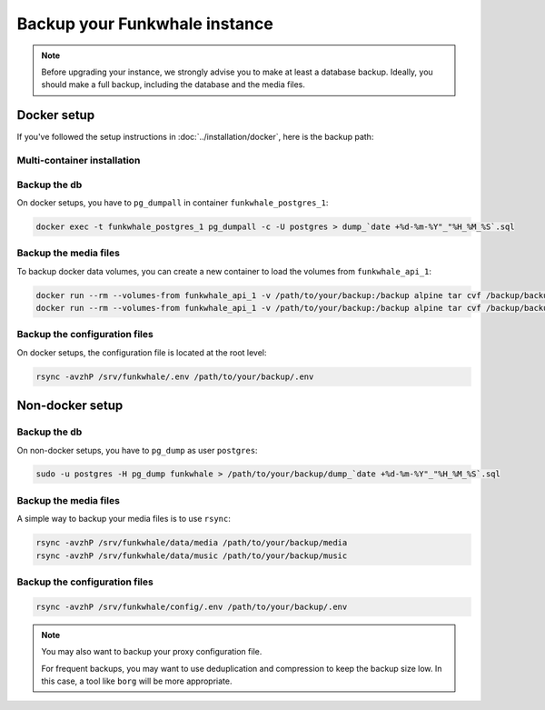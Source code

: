 Backup your Funkwhale instance
==============================

.. note::

    Before upgrading your instance, we strongly advise you to make at least a database backup. Ideally, you should make a full backup, including
    the database and the media files.


Docker setup
------------

If you've followed the setup instructions in :doc:`../installation/docker`, here is the backup path:

Multi-container installation
^^^^^^^^^^^^^^^^^^^^^^^^^^^^

Backup the db
^^^^^^^^^^^^^

On docker setups, you have to ``pg_dumpall`` in container ``funkwhale_postgres_1``:

.. code-block:: shell

   docker exec -t funkwhale_postgres_1 pg_dumpall -c -U postgres > dump_`date +%d-%m-%Y"_"%H_%M_%S`.sql

Backup the media files
^^^^^^^^^^^^^^^^^^^^^^

To backup docker data volumes, you can create a new container to load the volumes from ``funkwhale_api_1``:

.. code-block:: shell

   docker run --rm --volumes-from funkwhale_api_1 -v /path/to/your/backup:/backup alpine tar cvf /backup/backup.tar /media
   docker run --rm --volumes-from funkwhale_api_1 -v /path/to/your/backup:/backup alpine tar cvf /backup/backup.tar /music


Backup the configuration files
^^^^^^^^^^^^^^^^^^^^^^^^^^^^^^

On docker setups, the configuration file is located at the root level:

.. code-block:: shell

    rsync -avzhP /srv/funkwhale/.env /path/to/your/backup/.env


Non-docker setup
----------------

Backup the db
^^^^^^^^^^^^^

On non-docker setups, you have to ``pg_dump`` as user ``postgres``:

.. code-block:: shell

   sudo -u postgres -H pg_dump funkwhale > /path/to/your/backup/dump_`date +%d-%m-%Y"_"%H_%M_%S`.sql

Backup the media files
^^^^^^^^^^^^^^^^^^^^^^

A simple way to backup your media files is to use ``rsync``:

.. code-block:: shell

    rsync -avzhP /srv/funkwhale/data/media /path/to/your/backup/media
    rsync -avzhP /srv/funkwhale/data/music /path/to/your/backup/music

Backup the configuration files
^^^^^^^^^^^^^^^^^^^^^^^^^^^^^^

.. code-block:: shell

    rsync -avzhP /srv/funkwhale/config/.env /path/to/your/backup/.env

.. note::
   You may also want to backup your proxy configuration file.

   For frequent backups, you may want to use deduplication and compression to keep the backup size low. In this case, a tool like ``borg`` will be more appropriate.
